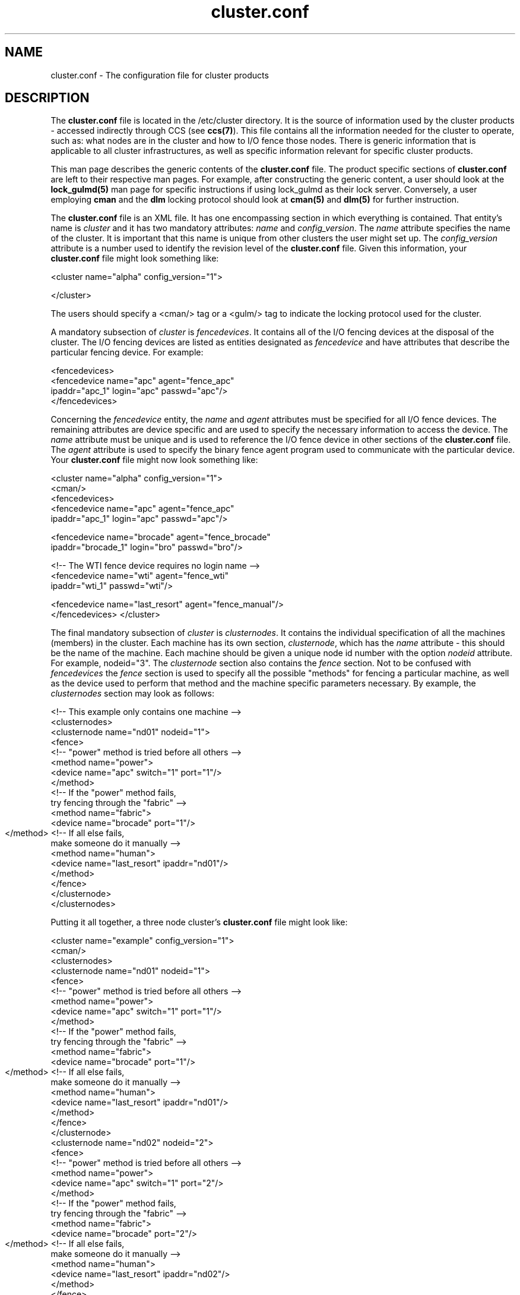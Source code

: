 .\"
.\"  Copyright 2001-2003 Sistina Software, Inc.
.\"  Copyright (C) 2004 Red Hat, Inc.  All rights reserved.

.TH cluster.conf 5

.SH NAME
cluster.conf - The configuration file for cluster products

.SH DESCRIPTION
The \fBcluster.conf\fP file is located in the /etc/cluster directory.  It
is the source of information used by the cluster products - accessed
indirectly through CCS (see \fBccs(7)\fP).  This file contains all the
information needed for the cluster to operate, such as: what nodes are in
the cluster and how to I/O fence those nodes.  There is generic information
that is applicable to all cluster infrastructures, as well as specific
information relevant for specific cluster products.

This man page describes the generic contents of the \fBcluster.conf\fP file.
The product specific sections of \fBcluster.conf\fP are left to their
respective man pages.  For example, after constructing the generic content,
a user should look at the \fBlock_gulmd(5)\fP man page for specific instructions
if using lock_gulmd as their lock server.  Conversely, a user employing
\fBcman\fP and the \fBdlm\fP locking protocol should look at \fBcman(5)\fP and \fBdlm(5)\fP for
further instruction.

The \fBcluster.conf\fP file is an XML file.  It has one encompassing section
in which everything is contained.  That entity's name is \fIcluster\fP and it
has two mandatory attributes: \fIname\fP and \fIconfig_version\fP.  The
\fIname\fP attribute specifies the name of the cluster.  It is important
that this name is unique from other clusters the user might set up.  The
\fIconfig_version\fP attribute is a number used to identify the revision
level of the \fBcluster.conf\fP file.  Given this information, your
\fBcluster.conf\fP file might look something like:

<cluster name="alpha" config_version="1">

</cluster>

The users should specify a <cman/> tag or a <gulm/> tag to indicate the
locking protocol used for the cluster.

A mandatory subsection of \fIcluster\fP is \fIfencedevices\fP.  It contains
all of the I/O fencing devices at the disposal of the cluster.  The I/O
fencing devices are listed as entities designated as \fIfencedevice\fP and have
attributes that describe the particular fencing device.  For example:

  <fencedevices>
    <fencedevice name="apc" agent="fence_apc"
            ipaddr="apc_1" login="apc" passwd="apc"/>
  </fencedevices>

Concerning the \fIfencedevice\fP entity, the \fIname\fP and \fIagent\fP attributes
must be specified for all I/O fence devices.  The remaining attributes are
device specific and are used to specify the necessary information to
access the device.  The \fIname\fP attribute must be unique and is used to
reference the I/O fence device in other sections of the \fBcluster.conf\fP file.  The \fIagent\fP attribute is used to specify the binary fence agent program used to communicate with the particular device.  Your \fBcluster.conf\fP file might now look something like:

<cluster name="alpha" config_version="1">
  <cman/>
  <fencedevices>
    <fencedevice name="apc" agent="fence_apc"
            ipaddr="apc_1" login="apc" passwd="apc"/>

    <fencedevice name="brocade" agent="fence_brocade"
            ipaddr="brocade_1" login="bro" passwd="bro"/>

    <!-- The WTI fence device requires no login name -->
    <fencedevice name="wti" agent="fence_wti"
            ipaddr="wti_1" passwd="wti"/>

    <fencedevice name="last_resort" agent="fence_manual"/>
  </fencedevices>
</cluster>

The final mandatory subsection of \fIcluster\fP is \fIclusternodes\fP.  It contains
the individual specification of all the machines (members) in the cluster.
Each machine has its own section, \fIclusternode\fP, which has the \fIname\fP
attribute - this should be the name of the machine.  Each machine should be
given a unique node id number with the option \fInodeid\fP attribute.
For example, nodeid="3".  The \fIclusternode\fP section
also contains the \fIfence\fP section.  Not to be confused with \fIfencedevices\fP the \fIfence\fP section is used to specify all the possible "methods" for
fencing a particular machine, as well as the device used to perform that method
and the machine specific parameters necessary.  By example, the \fIclusternodes\fP
section may look as follows:

  <!-- This example only contains one machine -->
  <clusternodes>
    <clusternode name="nd01" nodeid="1">
      <fence>
        <!-- "power" method is tried before all others -->
        <method name="power">
          <device name="apc" switch="1" port="1"/>
        </method>
        <!-- If the "power" method fails,
             try fencing through the "fabric" -->
        <method name="fabric">
          <device name="brocade" port="1"/>
        </method>
	<!-- If all else fails,
             make someone do it manually -->
        <method name="human">
          <device name="last_resort" ipaddr="nd01"/>
        </method>
      </fence>
    </clusternode>
  </clusternodes>  

Putting it all together, a three node cluster's \fBcluster.conf\fP file
might look like:


<cluster name="example" config_version="1">
  <cman/>
  <clusternodes>
    <clusternode name="nd01" nodeid="1">
      <fence>
        <!-- "power" method is tried before all others -->
        <method name="power">
          <device name="apc" switch="1" port="1"/>
        </method>
        <!-- If the "power" method fails,
             try fencing through the "fabric" -->
        <method name="fabric">
          <device name="brocade" port="1"/>
        </method>
	<!-- If all else fails,
             make someone do it manually -->
        <method name="human">
          <device name="last_resort" ipaddr="nd01"/>
        </method>
      </fence>
    </clusternode>
    <clusternode name="nd02" nodeid="2">
      <fence>
        <!-- "power" method is tried before all others -->
        <method name="power">
          <device name="apc" switch="1" port="2"/>
        </method>
        <!-- If the "power" method fails,
             try fencing through the "fabric" -->
        <method name="fabric">
          <device name="brocade" port="2"/>
        </method>
	<!-- If all else fails,
             make someone do it manually -->
        <method name="human">
          <device name="last_resort" ipaddr="nd02"/>
        </method>
      </fence>
    </clusternode>
    <clusternode name="nd11" nodeid="3">
      <fence>
        <!-- "power" method is tried before all others -->
        <method name="power">
          <!-- This machine has 2 power supplies -->
          <device name="apc" switch="2" port="1"/>
          <device name="wti" port="1"/>
        </method>
        <!-- If the "power" method fails,
             try fencing through the "fabric" -->
        <method name="fabric">
          <device name="brocade" port="11"/>
        </method>
	<!-- If all else fails,
             make someone do it manually -->
        <method name="human">
          <device name="last_resort" ipaddr="nd11"/>
        </method>
      </fence>
    </clusternode>
  </clusternodes>  

  <fencedevices>
    <fencedevice name="apc" agent="fence_apc"
            ipaddr="apc_1" login="apc" passwd="apc"/>

    <fencedevice name="brocade" agent="fence_brocade"
            ipaddr="brocade_1" login="bro" passwd="bro"/>

    <!-- The WTI fence device requires no login name -->
    <fencedevice name="wti" agent="fence_wti"
            ipaddr="wti_1" passwd="wti"/>

    <fencedevice name="last_resort" agent="fence_manual"/>
  </fencedevices>
</cluster>

\fBSpecial two-node cluster options:\fP

Two-node clusters have special options in cluster.conf because they need to
decide quorum between them without a majority of votes.  These options are
placed with the <cman/> tag.  For example:


  <cman two_node="1" expected_votes="1"/>


\fBValidating your cluster.conf file:\fP

While cluster.conf files produced by the system-config-cluster GUI are pretty
certain to be well-formed, it is convenient to have a way to validate legacy
configuration files, or files that were produced by hand in an editor. If you
have the system-config-cluster GUI, you can validate a cluster.conf file with
this command:

xmllint --relaxng /usr/share/system-config-cluster/misc/cluster.ng /etc/cluster/cluster.conf

If validation errors are detected in your conf file, the first place to start
is with the first error.  Sometimes addressing the first error will remove 
all error messages. Another good troubleshooting approach is to comment out 
sections of the conf file.  For example, it is okay to have nothing beneath 
the <rm> tag.  If you have services, failoverdomains and resources defined 
there, temporarily comment them all out and rerun xmllint to see if the
problems go away.  This may help you locate the problem.  Errors that 
contain the string IDREF mean that an attribute value is supposed to be
shared two places in the file, and that no other instance of the name string
could be located. Finally, the most common problem with hand-edited 
cluster.conf files is spelling errors. Check your attribute and tag names
carefully.

.SH SEE ALSO
ccs(7), ccs_tool(8), lock_gulmd(5), cman(5)

